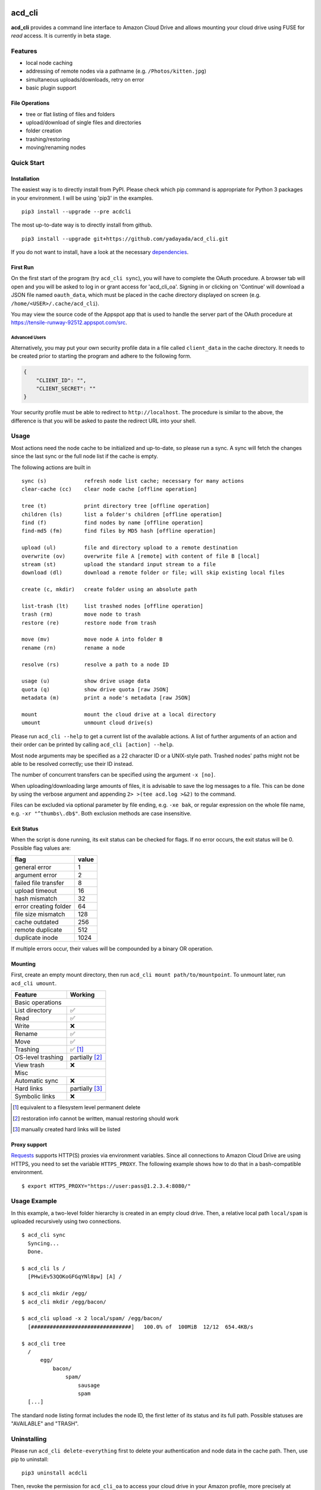 |Donate| |Gitter| |PyVersion| |Status| |License| |Build| |PyPiVersion| |PyPiDownloadsMonth|

acd\_cli
========

**acd\_cli** provides a command line interface to Amazon Cloud Drive and allows mounting your
cloud drive using FUSE for *read* access. It is currently in beta stage.

Features
--------

- local node caching
- addressing of remote nodes via a pathname (e.g. ``/Photos/kitten.jpg``)
- simultaneous uploads/downloads, retry on error
- basic plugin support

File Operations
~~~~~~~~~~~~~~~

- tree or flat listing of files and folders
- upload/download of single files and directories
- folder creation
- trashing/restoring
- moving/renaming nodes

Quick Start
-----------

Installation
~~~~~~~~~~~~

The easiest way is to directly install from PyPI. Please check which pip command is
appropriate for Python 3 packages in your environment. I will be using 'pip3' in the examples.
::

   pip3 install --upgrade --pre acdcli


The most up-to-date way is to directly install from github.
::

   pip3 install --upgrade git+https://github.com/yadayada/acd_cli.git


If you do not want to install, have a look at the necessary dependencies_.

First Run
~~~~~~~~~

On the first start of the program (try ``acd_cli sync``), you will have to complete the OAuth procedure.
A browser tab will open and you will be asked to log in or grant access for 'acd\_cli\_oa'.
Signing in or clicking on 'Continue' will download a JSON file named ``oauth_data``,
which must be placed in the cache directory displayed on screen (e.g. ``/home/<USER>/.cache/acd_cli``).

You may view the source code of the Appspot app that is used to handle the server part
of the OAuth procedure at https://tensile-runway-92512.appspot.com/src.

Advanced Users
++++++++++++++

Alternatively, you may put your own security profile data in a file called ``client_data`` in the cache directory.
It needs to be created prior to starting the program and adhere to the following form.

.. code :: json

 {
     "CLIENT_ID": "",
     "CLIENT_SECRET": ""
 }

Your security profile must be able to redirect to ``http://localhost``.
The procedure is similar to the above, the difference is that you will
be asked to paste the redirect URL into your shell.

Usage
-----

Most actions need the node cache to be initialized and up-to-date, so please run a sync.
A sync will fetch the changes since the last sync or the full node list if the cache is empty.

The following actions are built in
::

        sync (s)            refresh node list cache; necessary for many actions
        clear-cache (cc)    clear node cache [offline operation]

        tree (t)            print directory tree [offline operation]
        children (ls)       list a folder's children [offline operation]
        find (f)            find nodes by name [offline operation]
        find-md5 (fm)       find files by MD5 hash [offline operation]

        upload (ul)         file and directory upload to a remote destination
        overwrite (ov)      overwrite file A [remote] with content of file B [local]
        stream (st)         upload the standard input stream to a file
        download (dl)       download a remote folder or file; will skip existing local files

        create (c, mkdir)   create folder using an absolute path

        list-trash (lt)     list trashed nodes [offline operation]
        trash (rm)          move node to trash
        restore (re)        restore node from trash

        move (mv)           move node A into folder B
        rename (rn)         rename a node

        resolve (rs)        resolve a path to a node ID

        usage (u)           show drive usage data
        quota (q)           show drive quota [raw JSON]
        metadata (m)        print a node's metadata [raw JSON]

        mount               mount the cloud drive at a local directory
        umount              unmount cloud drive(s)

Please run ``acd_cli --help`` to get a current list of the available actions. A list of further
arguments of an action and their order can be printed by calling ``acd_cli [action] --help``.

Most node arguments may be specified as a 22 character ID or a UNIX-style path.
Trashed nodes' paths might not be able to be resolved correctly; use their ID instead.

The number of concurrent transfers can be specified using the argument ``-x [no]``.

When uploading/downloading large amounts of files, it is advisable to save the log messages to a file.
This can be done by using the verbose argument and appending ``2> >(tee acd.log >&2)`` to the command.

Files can be excluded via optional parameter by file ending, e.g. ``-xe bak``,
or regular expression on the whole file name, e.g. ``-xr "^thumbs\.db$"``.
Both exclusion methods are case insensitive.

Exit Status
~~~~~~~~~~~

When the script is done running, its exit status can be checked for flags. If no error occurs,
the exit status will be 0. Possible flag values are:

=====================    =======
        flag              value
=====================    =======
general error                1
argument error               2
failed file transfer         8
upload timeout              16
hash mismatch               32
error creating folder       64
file size mismatch         128
cache outdated             256
remote duplicate           512
duplicate inode           1024
=====================    =======

If multiple errors occur, their values will be compounded by a binary OR operation.

Mounting
~~~~~~~~

First, create an empty mount directory, then run ``acd_cli mount path/to/mountpoint``.
To unmount later, run ``acd_cli umount``.

=====================  ===========
Feature                 Working
=====================  ===========
Basic operations
----------------------------------
List directory           ✅
Read                     ✅
Write                    ❌
Rename                   ✅
Move                     ✅
Trashing                 ✅ [#]_
OS-level trashing        partially [#]_
View trash               ❌
Misc
----------------------------------
Automatic sync           ❌
Hard links               partially [#]_
Symbolic links           ❌
=====================  ===========

.. [#] equivalent to a filesystem level permanent delete
.. [#] restoration info cannot be written, manual restoring should work
.. [#] manually created hard links will be listed

Proxy support
~~~~~~~~~~~~~

`Requests <https://github.com/kennethreitz/requests>`_ supports HTTP(S) proxies via environment
variables. Since all connections to Amazon Cloud Drive are using HTTPS, you need to
set the variable ``HTTPS_PROXY``. The following example shows how to do that in a bash-compatible
environment.
::

    $ export HTTPS_PROXY="https://user:pass@1.2.3.4:8080/"

Usage Example
-------------

In this example, a two-level folder hierarchy is created in an empty cloud drive.
Then, a relative local path ``local/spam`` is uploaded recursively using two connections.
::

    $ acd_cli sync
      Syncing...
      Done.

    $ acd_cli ls /
      [PHwiEv53QOKoGFGqYNl8pw] [A] /

    $ acd_cli mkdir /egg/
    $ acd_cli mkdir /egg/bacon/

    $ acd_cli upload -x 2 local/spam/ /egg/bacon/
      [################################]   100.0% of  100MiB  12/12  654.4KB/s

    $ acd_cli tree
      /
          egg/
              bacon/
                  spam/
                      sausage
                      spam
      [...]


The standard node listing format includes the node ID, the first letter of its status and its full path.
Possible statuses are "AVAILABLE" and "TRASH".

Uninstalling
------------

Please run ``acd_cli delete-everything`` first to delete your authentication and node data in the cache path.
Then, use pip to uninstall::

    pip3 uninstall acdcli

Then, revoke the permission for ``acd_cli_oa`` to access your cloud drive in your Amazon profile,
more precisely at https://www.amazon.com/ap/adam.


Known Issues
------------

It is not possible to upload files using Python 3.2.3, 3.3.0 and 3.3.1.

If you encounter Unicode problems, check that your locale is set correctly or use the ``--utf``
argument to force the script to use UTF-8 output encoding.
Windows users may try to execute the provided `reg file <assets/win_codepage.reg>`_
(tested with Windows 8.1) to set the command line interface encoding to cp65001.


API Restrictions
~~~~~~~~~~~~~~~~

- at the time being, it is not advisable to upload files larger than 9GiB
- uploads of large files >10 GiB may be successful, yet a timeout error is displayed (please check manually)
- the maximum (upload) file size seems to be in the range of 40 and 100 GiB
- storage of node names is case-preserving, but not case-sensitive (this concerns Linux users mainly)
- it is not possible to share or delete files

Contribute
----------

Have a look at the `contributing guidelines <CONTRIBUTING.rst>`_.

.. _dependencies:

Dependencies
------------

Python Packages
~~~~~~~~~~~~~~~

- appdirs
- dateutils (recommended)
- requests >= 2.1.0
- requests-toolbelt (recommended)
- sqlalchemy

Recommended packages are not strictly necessary; but they will be preferred to
workarounds (in the case of dateutils) and bundled modules (requests-toolbelt).

If you want to the dependencies using your distribution's packaging system and
are using a distro based on Debian 'jessie', the necessary packages are
``python3-appdirs python3-dateutil python3-requests python3-sqlalchemy``.

FUSE
~~~~

For the mounting feature, fuse >= 2.6 is needed according to pyfuse. On a
Debian-based distribution, the according package should simply be named 'fuse'.

Recent Changes
--------------

0.3.0
~~~~~

* FUSE read support added

0.2.2
~~~~~

* sync speed-up
* node listing format changed
* optional node listing coloring added (for Linux or via LS_COLORS)
* re-added possibility for local OAuth

0.2.1
~~~~~

* curl dependency removed
* added job queue, simultaneous transfers
* retry on error

0.2.0
~~~~~
* setuptools support
* workaround for download of files larger than 10 GiB
* automatic resuming of downloads


.. |Donate| image:: https://img.shields.io/badge/paypal-donate-blue.svg
   :alt: Donate via PayPal
   :target: https://www.paypal.com/cgi-bin/webscr?cmd=_s-xclick&hosted_button_id=V4V4HVSAH4VW8

.. |Gitter| image:: https://img.shields.io/badge/GITTER-join%20chat-brightgreen.svg
   :alt: Join the Gitter chat
   :target: https://gitter.im/cloud-drive/acd_cli

.. |PyPiVersion| image:: https://img.shields.io/pypi/v/acdcli.svg
   :alt: PyPi
   :target: https://pypi.python.org/pypi/acdcli

.. |PyVersion| image:: https://img.shields.io/badge/python-3.2+-blue.svg
   :alt:

.. |Status| image:: https://img.shields.io/badge/status-beta-yellow.svg
   :alt:

.. |License| image:: https://img.shields.io/badge/license-GPLv2+-blue.svg
   :alt:

.. |PyPiDownloadsMonth| image:: https://img.shields.io/pypi/dm/acdcli.svg
   :alt:
   :target: https://pypi.python.org/pypi/acdcli

.. |Build| image:: https://img.shields.io/travis/yadayada/acd_cli.svg
   :alt:
   :target: https://travis-ci.org/yadayada/acd_cli
